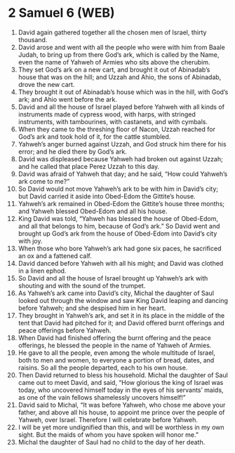 * 2 Samuel 6 (WEB)
:PROPERTIES:
:ID: WEB/10-2SA06
:END:

1. David again gathered together all the chosen men of Israel, thirty thousand.
2. David arose and went with all the people who were with him from Baale Judah, to bring up from there God’s ark, which is called by the Name, even the name of Yahweh of Armies who sits above the cherubim.
3. They set God’s ark on a new cart, and brought it out of Abinadab’s house that was on the hill; and Uzzah and Ahio, the sons of Abinadab, drove the new cart.
4. They brought it out of Abinadab’s house which was in the hill, with God’s ark; and Ahio went before the ark.
5. David and all the house of Israel played before Yahweh with all kinds of instruments made of cypress wood, with harps, with stringed instruments, with tambourines, with castanets, and with cymbals.
6. When they came to the threshing floor of Nacon, Uzzah reached for God’s ark and took hold of it, for the cattle stumbled.
7. Yahweh’s anger burned against Uzzah, and God struck him there for his error; and he died there by God’s ark.
8. David was displeased because Yahweh had broken out against Uzzah; and he called that place Perez Uzzah to this day.
9. David was afraid of Yahweh that day; and he said, “How could Yahweh’s ark come to me?”
10. So David would not move Yahweh’s ark to be with him in David’s city; but David carried it aside into Obed-Edom the Gittite’s house.
11. Yahweh’s ark remained in Obed-Edom the Gittite’s house three months; and Yahweh blessed Obed-Edom and all his house.
12. King David was told, “Yahweh has blessed the house of Obed-Edom, and all that belongs to him, because of God’s ark.” So David went and brought up God’s ark from the house of Obed-Edom into David’s city with joy.
13. When those who bore Yahweh’s ark had gone six paces, he sacrificed an ox and a fattened calf.
14. David danced before Yahweh with all his might; and David was clothed in a linen ephod.
15. So David and all the house of Israel brought up Yahweh’s ark with shouting and with the sound of the trumpet.
16. As Yahweh’s ark came into David’s city, Michal the daughter of Saul looked out through the window and saw King David leaping and dancing before Yahweh; and she despised him in her heart.
17. They brought in Yahweh’s ark, and set it in its place in the middle of the tent that David had pitched for it; and David offered burnt offerings and peace offerings before Yahweh.
18. When David had finished offering the burnt offering and the peace offerings, he blessed the people in the name of Yahweh of Armies.
19. He gave to all the people, even among the whole multitude of Israel, both to men and women, to everyone a portion of bread, dates, and raisins. So all the people departed, each to his own house.
20. Then David returned to bless his household. Michal the daughter of Saul came out to meet David, and said, “How glorious the king of Israel was today, who uncovered himself today in the eyes of his servants’ maids, as one of the vain fellows shamelessly uncovers himself!”
21. David said to Michal, “It was before Yahweh, who chose me above your father, and above all his house, to appoint me prince over the people of Yahweh, over Israel. Therefore I will celebrate before Yahweh.
22. I will be yet more undignified than this, and will be worthless in my own sight. But the maids of whom you have spoken will honor me.”
23. Michal the daughter of Saul had no child to the day of her death.
